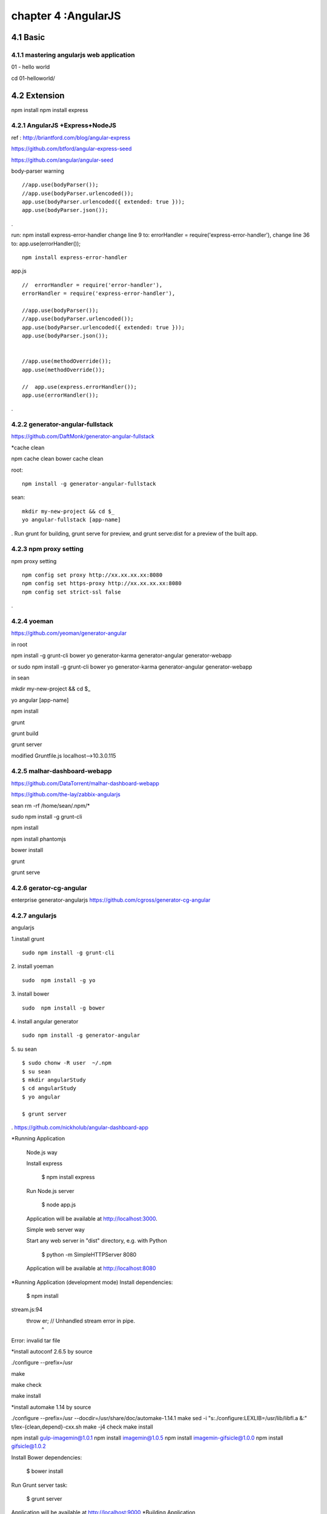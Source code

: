 .. _`LinuxCMD`:

chapter 4 :AngularJS
============================


4.1 Basic
------------------------



4.1.1 mastering angularjs web application
~~~~~~~~~~~~~~~~~~~~~~~~~~~~~~~~~~~~~~~~~~~

01 - hello world

cd 01\ -\ hello\ world/







4.2 Extension
------------------------

npm install
npm install express






4.2.1 AngularJS +Express+NodeJS
~~~~~~~~~~~~~~~~~~~~~~~~~~~~~~~~~~

ref : http://briantford.com/blog/angular-express

https://github.com/btford/angular-express-seed

https://github.com/angular/angular-seed


body-parser warning

::

    //app.use(bodyParser());
    //app.use(bodyParser.urlencoded());
    app.use(bodyParser.urlencoded({ extended: true }));
    app.use(bodyParser.json());

.

run: npm install express-error-handler
change line 9 to: errorHandler = require('express-error-handler'),
change line 36 to: app.use(errorHandler());

::

    npm install express-error-handler

app.js
::

    //  errorHandler = require('error-handler'),
    errorHandler = require('express-error-handler'),

    //app.use(bodyParser());
    //app.use(bodyParser.urlencoded());
    app.use(bodyParser.urlencoded({ extended: true }));
    app.use(bodyParser.json());


    //app.use(methodOverride());
    app.use(methodOverride());

    //  app.use(express.errorHandler());
    app.use(errorHandler());

.

4.2.2 generator-angular-fullstack
~~~~~~~~~~~~~~~~~~~~~~~~~~~~~~~~~~~~~


https://github.com/DaftMonk/generator-angular-fullstack

*cache clean

npm cache clean
bower cache clean



root:

::

    npm install -g generator-angular-fullstack



sean:
::

    mkdir my-new-project && cd $_
    yo angular-fullstack [app-name]

.
Run grunt for building, grunt serve for preview, and grunt serve:dist for a preview of the built app.








4.2.3 npm proxy setting
~~~~~~~~~~~~~~~~~~~~~~~~~~~~~~~~~~~~~~~~~~~

npm proxy setting
::

    npm config set proxy http://xx.xx.xx.xx:8080
    npm config set https-proxy http://xx.xx.xx.xx:8080
    npm config set strict-ssl false

.

4.2.4 yoeman
~~~~~~~~~~~~~~~~~~~~~~~~~~~~~~~~~~~~~~~~~~~

https://github.com/yeoman/generator-angular


in root

npm install -g grunt-cli bower yo generator-karma generator-angular  generator-webapp

or
sudo  npm install -g grunt-cli bower yo generator-karma generator-angular generator-webapp

in sean

mkdir my-new-project && cd $_

yo angular [app-name]

npm install

grunt

grunt build

grunt server

modified Gruntfile.js  localhost-->10.3.0.115


4.2.5 malhar-dashboard-webapp
~~~~~~~~~~~~~~~~~~~~~~~~~~~~~~~~~~~~~~~~~~~
https://github.com/DataTorrent/malhar-dashboard-webapp



https://github.com/the-lay/zabbix-angularjs


sean
rm -rf /home/sean/.npm/*


sudo npm install  -g grunt-cli

npm install

npm install phantomjs

bower install

grunt




grunt serve

4.2.6 gerator-cg-angular
~~~~~~~~~~~~~~~~~~~~~~~~~~~~~~~~~~~~~~~~~~~
enterprise generator-angularjs
https://github.com/cgross/generator-cg-angular


4.2.7 angularjs
~~~~~~~~~~~~~~~~~~~~~~~~~~~~~~~~~~~~~~~~~~~
angularjs

1.install grunt

::

    sudo npm install -g grunt-cli

2. install yoeman
::

        sudo  npm install -g yo


3. install bower
::

    sudo  npm install -g bower

4. install angular generator
::

    sudo npm install -g generator-angular

5. su sean
::

    $ sudo chonw -R user  ~/.npm
    $ su sean
    $ mkdir angularStudy
    $ cd angularStudy
    $ yo angular

    $ grunt server

.
https://github.com/nickholub/angular-dashboard-app

*Running Application


    Node.js way

    Install express

      $ npm install express

    Run Node.js server

      $ node app.js

    Application will be available at http://localhost:3000.

    Simple web server way

    Start any web server in "dist" directory, e.g. with Python

      $ python -m SimpleHTTPServer 8080

    Application will be available at http://localhost:8080
*Running Application (development mode)
Install dependencies:

    $ npm install

stream.js:94
      throw er; // Unhandled stream error in pipe.
            ^
Error: invalid tar file

*install autoconf 2.6.5 by source

./configure --prefix=/usr

make

make check

make install

*install automake 1.14 by source

./configure --prefix=/usr --docdir=/usr/share/doc/automake-1.14.1
make
sed -i "s:./configure:LEXLIB=/usr/lib/libfl.a &:" t/lex-{clean,depend}-cxx.sh
make -j4 check
make install



npm install gulp-imagemin@1.0.1
npm install imagemin@1.0.5
npm install imagemin-gifsicle@1.0.0
npm install gifsicle@1.0.2


Install Bower dependencies:

    $ bower install

Run Grunt server task:

    $ grunt server

Application will be available at http://localhost:9000
*Building Application

pplication is built with Grunt.

    $ npm install -g grunt-cli
    $ grunt


4.2.8 AngularJS +Express+NodeJS
~~~~~~~~~~~~~~~~~~~~~~~~~~~~~~~~~~

ref : http://briantford.com/blog/angular-express

https://github.com/btford/angular-express-seed

https://github.com/angular/angular-seed


body-parser warning

::

    //app.use(bodyParser());
    //app.use(bodyParser.urlencoded());
    app.use(bodyParser.urlencoded({ extended: true }));
    app.use(bodyParser.json());

.

run: npm install express-error-handler
change line 9 to: errorHandler = require('express-error-handler'),
change line 36 to: app.use(errorHandler());

::

    npm install express-error-handler

app.js
::

    //  errorHandler = require('error-handler'),
    errorHandler = require('express-error-handler'),

    //app.use(bodyParser());
    //app.use(bodyParser.urlencoded());
    app.use(bodyParser.urlencoded({ extended: true }));
    app.use(bodyParser.json());


    //app.use(methodOverride());
    app.use(methodOverride());

    //  app.use(express.errorHandler());
    app.use(errorHandler());

.

4.2.9 generator-angular-fullstack
~~~~~~~~~~~~~~~~~~~~~~~~~~~~~~~~~~~~~


https://github.com/DaftMonk/generator-angular-fullstack

*cache clean

npm cache clean
bower cache clean



root:

::

    npm install -g generator-angular-fullstack



sean:
::

    mkdir my-new-project && cd $_
    yo angular-fullstack [app-name]

.
Run grunt for building, grunt serve for preview, and grunt serve:dist for a preview of the built app.





4.2.10 mastering angularjs web application
~~~~~~~~~~~~~~~~~~~~~~~~~~~~~~~~~~~~~~~~~~~
